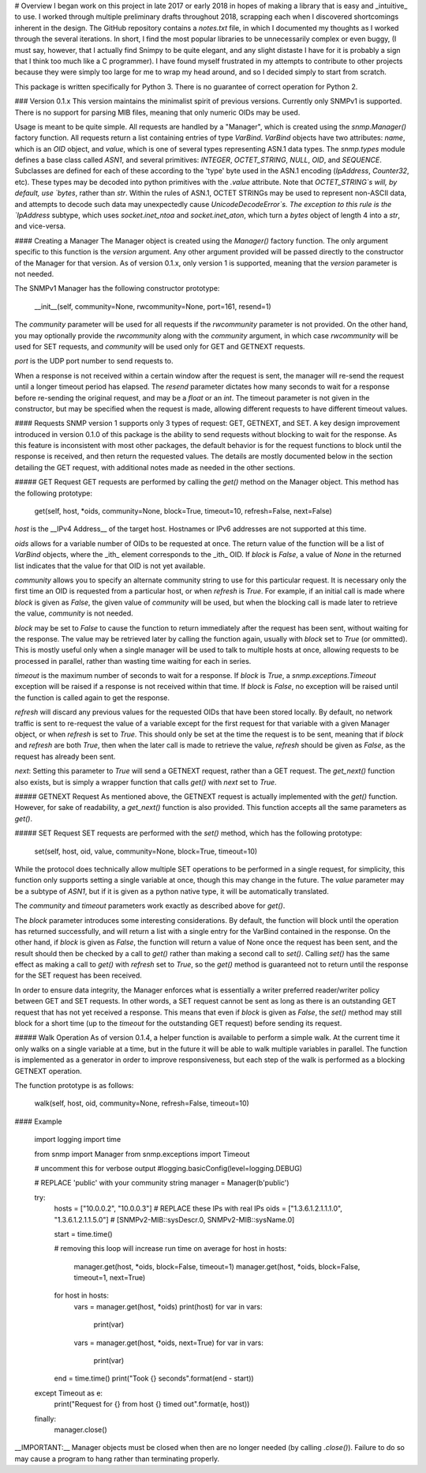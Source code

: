 # Overview
I began work on this project in late 2017 or early 2018 in hopes of making a library that is easy and _intuitive_ to use. I worked through multiple preliminary drafts throughout 2018, scrapping each when I discovered shortcomings inherent in the design. The GitHub repository contains a `notes.txt` file, in which I documented my thoughts as I worked through the several iterations. In short, I find the most popular libraries to be unnecessarily complex or even buggy, (I must say, however, that I actually find Snimpy to be quite elegant, and any slight distaste I have for it is probably a sign that I think too much like a C programmer). I have found myself frustrated in my attempts to contribute to other projects because they were simply too large for me to wrap my head around, and so I decided simply to start from scratch.

This package is written specifically for Python 3. There is no guarantee of correct operation for Python 2.

### Version 0.1.x
This version maintains the minimalist spirit of previous versions. Currently only SNMPv1 is supported. There is no support for parsing MIB files, meaning that only numeric OIDs may be used.

Usage is meant to be quite simple. All requests are handled by a "Manager", which is created using the `snmp.Manager()` factory function. All requests return a list containing entries of type `VarBind`. `VarBind` objects have two attributes: `name`, which is an `OID` object, and `value`, which is one of several types representing ASN.1 data types. The `snmp.types` module defines a base class called `ASN1`, and several primitives: `INTEGER`, `OCTET_STRING`, `NULL`, `OID`, and `SEQUENCE`. Subclasses are defined for each of these according to the 'type' byte used in the ASN.1 encoding (`IpAddress`, `Counter32`, etc). These types may be decoded into python primitives with the `.value` attribute. Note that `OCTET_STRING`s will, by default, use `bytes`, rather than `str`. Within the rules of ASN.1, OCTET STRINGs may be used to represent non-ASCII data, and attempts to decode such data may unexpectedly cause `UnicodeDecodeError`s. The exception to this rule is the `IpAddress` subtype, which uses `socket.inet_ntoa` and `socket.inet_aton`, which turn a `bytes` object of length 4 into a `str`, and vice-versa.

#### Creating a Manager
The Manager object is created using the `Manager()` factory function. The only argument specific to this function is the `version` argument. Any other argument provided will be passed directly to the constructor of the Manager for that version. As of version 0.1.x, only version 1 is supported, meaning that the `version` parameter is not needed.

The SNMPv1 Manager has the following constructor prototype:

    __init__(self, community=None, rwcommunity=None, port=161, resend=1)

The `community` parameter will be used for all requests if the `rwcommunity` parameter is not provided. On the other hand, you may optionally provide the `rwcommunity` along with the `community` argument, in which case `rwcommunity` will be used for SET requests, and `community` will be used only for GET and GETNEXT requests.

`port` is the UDP port number to send requests to.

When a response is not received within a certain window after the request is sent, the manager will re-send the request until a longer timeout period has elapsed. The `resend` parameter dictates how many seconds to wait for a response before re-sending the original request, and may be a `float` or an `int`. The timeout parameter is not given in the constructor, but may be specified when the request is made, allowing different requests to have different timeout values.

#### Requests
SNMP version 1 supports only 3 types of request: GET, GETNEXT, and SET. A key design improvement introduced in version 0.1.0 of this package is the ability to send requests without blocking to wait for the response. As this feature is inconsistent with most other packages, the default behavior is for the request functions to block until the response is received, and then return the requested values. The details are mostly documented below in the section detailing the GET request, with additional notes made as needed in the other sections.

##### GET Request
GET requests are performed by calling the `get()` method on the Manager object. This method has the following prototype:

    get(self, host, *oids, community=None, block=True, timeout=10, refresh=False, next=False)

`host` is the __IPv4 Address__ of the target host. Hostnames or IPv6 addresses are not supported at this time.

`oids` allows for a variable number of OIDs to be requested at once. The return value of the function will be a list of `VarBind` objects, where the _ith_ element corresponds to the _ith_ OID. If `block` is `False`, a value of `None` in the returned list indicates that the value for that OID is not yet available.

`community` allows you to specify an alternate community string to use for this particular request. It is necessary only the first time an OID is requested from a particular host, or when `refresh` is `True`. For example, if an initial call is made where `block` is given as `False`, the given value of `community` will be used, but when the blocking call is made later to retrieve the value, `community` is not needed.

`block` may be set to `False` to cause the function to return immediately after the request has been sent, without waiting for the response. The value may be retrieved later by calling the function again, usually with `block` set to `True` (or ommitted). This is mostly useful only when a single manager will be used to talk to multiple hosts at once, allowing requests to be processed in parallel, rather than wasting time waiting for each in series.

`timeout` is the maximum number of seconds to wait for a response. If `block` is `True`, a `snmp.exceptions.Timeout` exception will be raised if a response is not received within that time. If `block` is `False`, no exception will be raised until the function is called again to get the response.

`refresh` will discard any previous values for the requested OIDs that have been stored locally. By default, no network traffic is sent to re-request the value of a variable except for the first request for that variable with a given Manager object, or when `refresh` is set to `True`. This should only be set at the time the request is to be sent, meaning that if `block` and `refresh` are both `True`, then when the later call is made to retrieve the value, `refresh` should be given as `False`, as the request has already been sent.

`next`: Setting this parameter to `True` will send a GETNEXT request, rather than a GET request. The `get_next()` function also exists, but is simply a wrapper function that calls `get()` with `next` set to `True`.

##### GETNEXT Request
As mentioned above, the GETNEXT request is actually implemented with the `get()` function. However, for sake of readability, a `get_next()` function is also provided. This function accepts all the same parameters as `get()`.

##### SET Request
SET requests are performed with the `set()` method, which has the following prototype:

    set(self, host, oid, value, community=None, block=True, timeout=10)

While the protocol does technically allow multiple SET operations to be performed in a single request, for simplicity, this function only supports setting a single variable at once, though this may change in the future. The `value` parameter may be a subtype of `ASN1`, but if it is given as a python native type, it will be automatically translated.

The `community` and `timeout` parameters work exactly as described above for `get()`.

The `block` parameter introduces some interesting considerations. By default, the function will block until the operation has returned successfully, and will return a list with a single entry for the VarBind contained in the response. On the other hand, if `block` is given as `False`, the function will return a value of None once the request has been sent, and the result should then be checked by a call to `get()` rather than making a second call to `set()`. Calling `set()` has the same effect as making a call to `get()` with `refresh` set to `True`, so the `get()` method is guaranteed not to return until the response for the SET request has been received.

In order to ensure data integrity, the Manager enforces what is essentially a writer preferred reader/writer policy between GET and SET requests. In other words, a SET request cannot be sent as long as there is an outstanding GET request that has not yet received a response. This means that even if `block` is given as `False`, the `set()` method may still block for a short time (up to the `timeout` for the outstanding GET request) before sending its request.

##### Walk Operation
As of version 0.1.4, a helper function is available to perform a simple walk. At the current time it only walks on a single variable at a time, but in the future it will be able to walk multiple variables in parallel. The function is implemented as a generator in order to improve responsiveness, but each step of the walk is performed as a blocking GETNEXT operation.

The function prototype is as follows:

    walk(self, host, oid, community=None, refresh=False, timeout=10)

#### Example

    import logging
    import time

    from snmp import Manager
    from snmp.exceptions import Timeout

    # uncomment this for verbose output
    #logging.basicConfig(level=logging.DEBUG)

    # REPLACE 'public' with your community string
    manager = Manager(b'public')

    try:
        hosts = ["10.0.0.2", "10.0.0.3"]                    # REPLACE these IPs with real IPs
        oids = ["1.3.6.1.2.1.1.1.0", "1.3.6.1.2.1.1.5.0"]   # [SNMPv2-MIB::sysDescr.0, SNMPv2-MIB::sysName.0]

        start = time.time()

        # removing this loop will increase run time on average
        for host in hosts:
            manager.get(host, *oids, block=False, timeout=1)
            manager.get(host, *oids, block=False, timeout=1, next=True)

        for host in hosts:
            vars = manager.get(host, *oids)
            print(host)
            for var in vars:
                print(var)

            vars = manager.get(host, *oids, next=True)
            for var in vars:
                print(var)

        end = time.time()
        print("Took {} seconds".format(end - start))

    except Timeout as e:
        print("Request for {} from host {} timed out".format(e, host))

    finally:
        manager.close()

__IMPORTANT:__ Manager objects must be closed when then are no longer needed (by calling `.close()`). Failure to do so may cause a program to hang rather than terminating properly.


